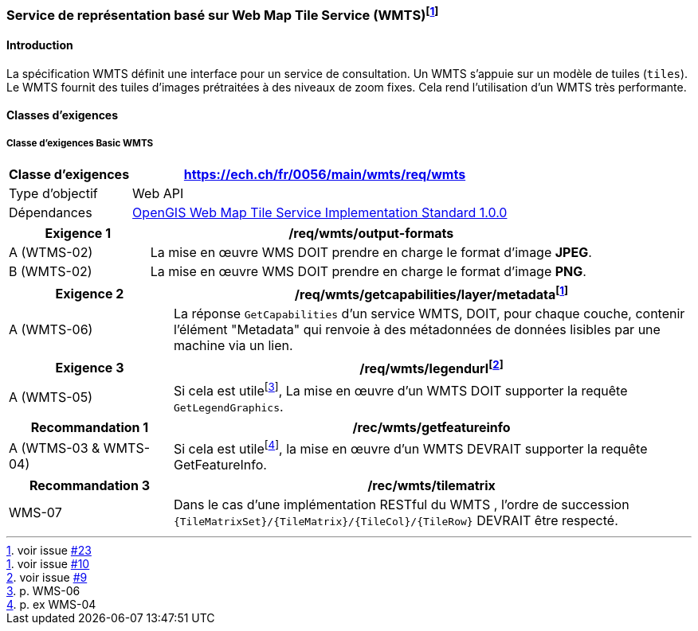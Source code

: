 === Service de représentation basé sur Web Map Tile Service (WMTS){empty}footnote:[voir issue https://github.com/MediaComem/eCH-0056/issues/23[#23]]
==== Introduction

La spécification WMTS définit une interface pour un service de consultation. Un WMTS s'appuie sur un modèle de tuiles (`tiles`). Le WMTS fournit des tuiles d'images prétraitées à des niveaux de zoom fixes. Cela rend l'utilisation d'un WMTS très performante.

==== Classes d'exigences

===== Classe d’exigences Basic WMTS

[width="100%",cols="24%,76%",options="header",]
|===
|*Classe d’exigences* |https://ech.ch/fr/0056/main/wmts/req/wmts
|Type d’objectif |Web API
|Dépendances |https://portal.ogc.org/files/?artifact_id=35326[OpenGIS Web Map Tile Service Implementation Standard 1.0.0]
|===

[width="100%",cols="24%,76%",options="header",]
|===
|*Exigence 1* |/req/wmts/output-formats
|A (WTMS-02) |La mise en œuvre WMS DOIT prendre en charge le format d'image *JPEG*.
|B (WMTS-02) |La mise en œuvre WMS DOIT prendre en charge le format d'image *PNG*.
|===

[width="100%",cols="24%,76%",options="header",]
|===
|*Exigence 2* |/req/wmts/getcapabilities/layer/metadata{empty}footnote:[voir issue https://github.com/MediaComem/eCH-0056/issues/10[#10]]
|A (WMTS-06) |La réponse `GetCapabilities` d'un service WMTS, DOIT, pour chaque couche, contenir l'élément "Metadata" qui renvoie à des métadonnées de données lisibles par une machine via un lien.
|===

[width="100%",cols="24%,76%",options="header",]
|===
|*Exigence 3* |/req/wmts/legendurl{empty}footnote:[voir issue https://github.com/MediaComem/eCH-0056/issues/9[#9]]
|A (WMTS-05) |Si cela est utile{empty}footnote:[p. WMS-06], La mise en œuvre d'un WMTS DOIT supporter la requête `GetLegendGraphics`.
|===

[width="100%",cols="24%,76%",options="header",]
|===
|*Recommandation 1* |/rec/wmts/getfeatureinfo
|A (WTMS-03 & WMTS-04) |Si cela est utile{empty}footnote:[p. ex WMS-04], la mise en œuvre d'un WMTS DEVRAIT supporter la requête GetFeatureInfo.
|===

[width="100%",cols="24%,76%",options="header",]
|===
|*Recommandation 3* |/rec/wmts/tilematrix
|WMS-07 |Dans le cas d’une implémentation RESTful du WMTS , l’ordre de succession `{TileMatrixSet}/{TileMatrix}/{TileCol}/{TileRow}` DEVRAIT être respecté.
|===
